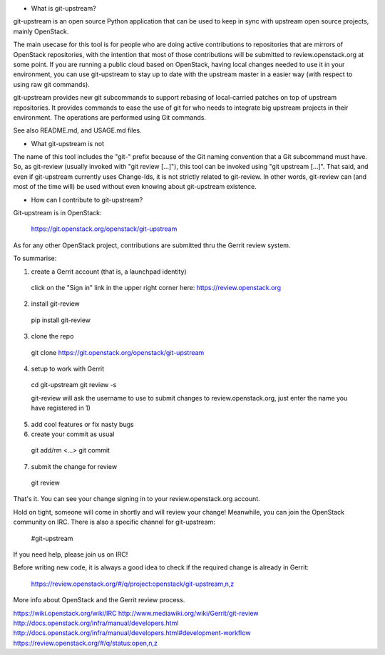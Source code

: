 - What is git-upstream?

git-upstream is an open source Python application that can be used to keep in
sync with upstream open source projects, mainly OpenStack.

The main usecase for this tool is for people who are doing active contributions
to repositories that are mirrors of OpenStack repositories, with the intention
that most of those contributions will be submitted to review.openstack.org at
some point.
If you are running a public cloud based on OpenStack, having local changes
needed to use it in your environment, you can use git-upstream to stay up to
date with the upstream master in a easier way (with respect to using raw git
commands).

git-upstream provides new git subcommands to support rebasing of local-carried
patches on top of upstream repositories. It provides commands to ease the use
of git for who needs to integrate big upstream projects in their environment.
The operations are performed using Git commands.

See also README.md, and USAGE.md files.

- What git-upstream is not

The name of this tool includes the "git-" prefix because of the Git naming
convention that a Git subcommand must have. So, as git-review (usually invoked
with "git review [...]"), this tool can be invoked using "git upstream [...]".
That said, and even if git-upstream currently uses Change-Ids, it is not
strictly related to git-review.
In other words, git-review can (and most of the time will) be used without even
knowing about git-upstream existence.

- How can I contribute to git-upstream?

Git-upstream is in OpenStack:

  https://git.openstack.org/openstack/git-upstream

As for any other OpenStack project, contributions are submitted thru the Gerrit
review system.

To summarise:

1) create a Gerrit account (that is, a launchpad identity)

  click on the "Sign in" link in the upper right corner here:
  https://review.openstack.org

2) install git-review

  pip install git-review

3) clone the repo

  git clone https://git.openstack.org/openstack/git-upstream

4) setup to work with Gerrit

  cd git-upstream
  git review -s

  git-review will ask the username to use to submit changes to
  review.openstack.org, just enter the name you have registered in 1)

5) add cool features or fix nasty bugs

6) create your commit as usual

  git add/rm <...>
  git commit

7) submit the change for review

  git review

That's it. You can see your change signing in to your review.openstack.org
account.

Hold on tight, someone will come in shortly and will review your change!
Meanwhile, you can join the OpenStack community on IRC. There is also a
specific channel for git-upstream:

  #git-upstream

If you need help, please join us on IRC!

Before writing new code, it is always a good idea to check if the required
change is already in Gerrit:

  https://review.openstack.org/#/q/project:openstack/git-upstream,n,z

More info about OpenStack and the Gerrit review process.

https://wiki.openstack.org/wiki/IRC
http://www.mediawiki.org/wiki/Gerrit/git-review
http://docs.openstack.org/infra/manual/developers.html
http://docs.openstack.org/infra/manual/developers.html#development-workflow
https://review.openstack.org/#/q/status:open,n,z



